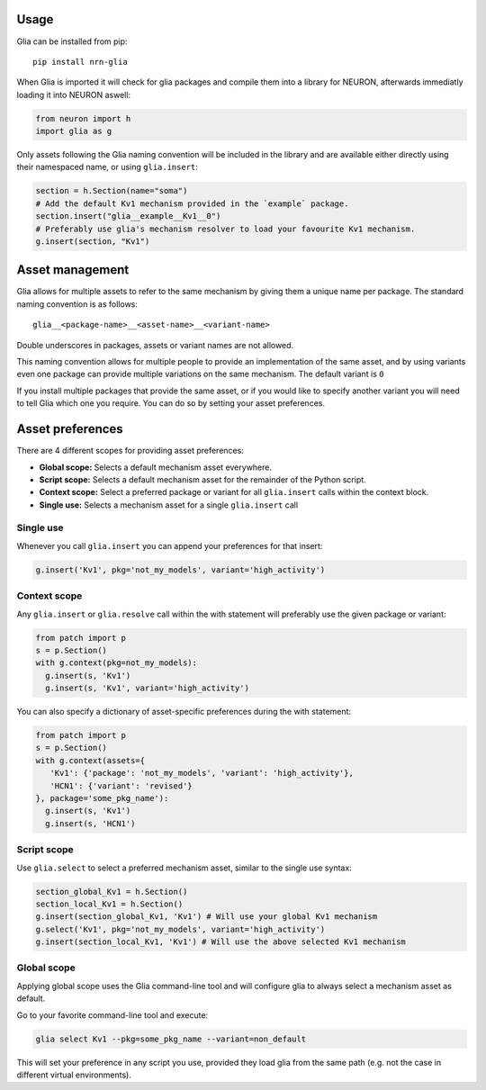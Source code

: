 Usage
=====

Glia can be installed from pip::

   pip install nrn-glia

When Glia is imported it will check for glia packages and compile them into
a library for NEURON, afterwards immediatly loading it into NEURON aswell:

.. code-block:: python

   from neuron import h
   import glia as g

Only assets following the Glia naming convention will be included in the library
and are available either directly using their namespaced name, or using
``glia.insert``:

.. code-block:: python

   section = h.Section(name="soma")
   # Add the default Kv1 mechanism provided in the `example` package.
   section.insert("glia__example__Kv1__0")
   # Preferably use glia's mechanism resolver to load your favourite Kv1 mechanism.
   g.insert(section, "Kv1")

Asset management
================

Glia allows for multiple assets to refer to the same mechanism by giving them
a unique name per package. The standard naming convention is as follows::

   glia__<package-name>__<asset-name>__<variant-name>

Double underscores in packages, assets or variant names are not allowed.

This naming convention allows for multiple people to provide an implementation
of the same asset, and by using variants even one package can provide multiple
variations on the same mechanism. The default variant is ``0``

If you install multiple packages that provide the same asset, or if you would like to
specify another variant you will need to tell Glia which one you require. You can do so by
setting your asset preferences.

Asset preferences
=================

There are 4 different scopes for providing asset preferences:

* **Global scope:** Selects a default mechanism asset everywhere.
* **Script scope:** Selects a default mechanism asset for the remainder of the Python script.
* **Context scope:** Select a preferred package or variant for all ``glia.insert``
  calls within the context block.
* **Single use:** Selects a mechanism asset for a single ``glia.insert`` call

Single use
~~~~~~~~~~

Whenever you call ``glia.insert`` you can append your preferences for that insert:

.. code-block:: python

   g.insert('Kv1', pkg='not_my_models', variant='high_activity')

Context scope
~~~~~~~~~~~~~

Any ``glia.insert`` or ``glia.resolve`` call within the with statement will preferably
use the given package or variant:

.. code-block:: python

   from patch import p
   s = p.Section()
   with g.context(pkg=not_my_models):
     g.insert(s, 'Kv1')
     g.insert(s, 'Kv1', variant='high_activity')

You can also specify a dictionary of asset-specific preferences during the with statement:

.. code-block:: python

   from patch import p
   s = p.Section()
   with g.context(assets={
      'Kv1': {'package': 'not_my_models', 'variant': 'high_activity'},
      'HCN1': {'variant': 'revised'}
   }, package='some_pkg_name'):
     g.insert(s, 'Kv1')
     g.insert(s, 'HCN1')

Script scope
~~~~~~~~~~~~

Use ``glia.select`` to select a preferred mechanism asset, similar to the single
use syntax:

.. code-block:: python

   section_global_Kv1 = h.Section()
   section_local_Kv1 = h.Section()
   g.insert(section_global_Kv1, 'Kv1') # Will use your global Kv1 mechanism
   g.select('Kv1', pkg='not_my_models', variant='high_activity')
   g.insert(section_local_Kv1, 'Kv1') # Will use the above selected Kv1 mechanism


Global scope
~~~~~~~~~~~~

Applying global scope uses the Glia command-line tool and will configure glia
to always select a mechanism asset as default.

Go to your favorite command-line tool and execute:

.. code-block::

   glia select Kv1 --pkg=some_pkg_name --variant=non_default

This will set your preference in any script you use, provided they load glia from the
same path (e.g. not the case in different virtual environments).
